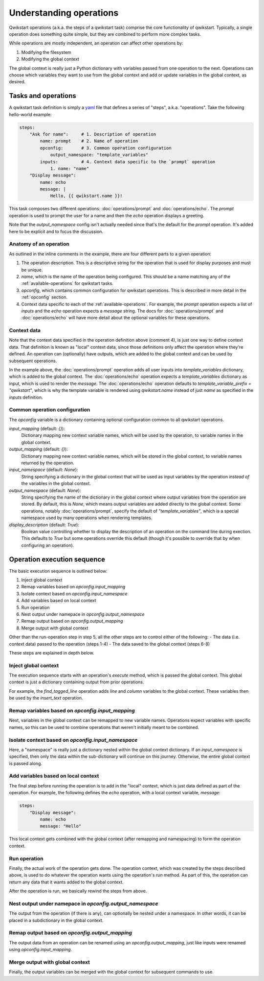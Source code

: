 ========================
Understanding operations
========================

Qwikstart operations (a.k.a. the steps of a qwikstart task) comprise the core
functionality of qwikstart. Typically, a single operation does something quite simple,
but they are combined to perform more complex tasks.

While operations are mostly independent, an operation can affect other operations by:

1. Modifying the filesystem
2. Modifying the global context

The global context is really just a Python dictionary with variables passed from one
operation to the next. Operations can choose which variables they want to use from the
global context and add or update variables in the global context, as desired.

Tasks and operations
====================

A qwikstart task definition is simply a `yaml <https://en.wikipedia.org/wiki/YAML>`_
file that defines a series of "steps", a.k.a. "operations". Take the following
hello-world example:

.. code-block:: yaml

   steps:
       "Ask for name":     # 1. Description of operation
           name: prompt    # 2. Name of operation
           opconfig:       # 3. Common operation configuration
               output_namespace: "template_variables"
           inputs:         # 4. Context data specific to the `prompt` operation
               1. name: "name"
       "Display message":
           name: echo
           message: |
               Hello, {{ qwikstart.name }}!

This task composes two different operations: :doc:`operations/prompt` and
:doc:`operations/echo`. The `prompt` operation is used to prompt the user for a name and
then the `echo` operation displays a greeting.

Note that the `output_namespace` config isn't actually needed since that's the default
for the `prompt` operation. It's added here to be explicit and to focus the discussion.

Anatomy of an operation
-----------------------

As outlined in the inline comments in the example, there are four different parts to
a given operation:

1. The operation description. This is a descriptive string for the operation that is
   used for display purposes and must be unique.
2. `name`, which is the name of the operation being configured. This should be a name
   matching any of the :ref:`available-operations` for qwikstart tasks.
3. `opconfig`, which contains common configuration for qwikstart operations. This is
   described in more detail in the :ref:`opconfig` section.
4. Context data specific to each of the :ref:`available-operations`. For example, the
   `prompt` operation expects a list of `inputs` and the `echo` operation expects
   a `message` string. The docs for :doc:`operations/prompt` and :doc:`operations/echo`
   will have more detail about the optional variables for these operations.

Context data
------------

Note that the context data specified in the operation definition above (comment 4), is
just one way to define context data. That definition is known as "local" context data,
since those definitions only affect the operation where they're defined. An operation
can (optionally) have outputs, which are added to the global context and can be used by
subsequent operations.

In the example above, the :doc:`operations/prompt` operation adds all user inputs into
`template_variables` dictionary, which is added to the global context. The
:doc:`operations/echo` operation expects a `template_variables` dictionary as input,
which is used to render the `message`. The
:doc:`operations/echo` operation defaults to `template_variable_prefix = "qwikstart"`,
which is why the template variable is rendered using `qwikstart.name` instead of just
`name` as specified in the `inputs` definition.

.. _opconfig:

Common operation configuration
------------------------------

The `opconfig` variable is a dictionary containing optional configuration common to all
qwikstart operations.

`input_mapping` (default: `{}`):
    Dictionary mapping new context variable names, which will be used by the operation,
    to variable names in the global context.
`output_mapping` (default: `{}`):
    Dictionary mapping new context variable names, which will be stored in the global
    context, to variable names returned by the operation.
`input_namespace` (default: `None`):
    String specifying a dictionary in the global context that will be used as input
    variables by the operation *instead of* the variables in the global context.
`output_namespace` (default: `None`):
    String specifying the name of the dictionary in the global context where output
    variables from the operation are stored. By default, this is `None`, which means
    output variables are added directly to the global context. Some operations, notably
    :doc:`operations/prompt`, specify the default of `"template_variables"`, which is
    a special namespace used by many operations when rendering templates.
`display_description` (default: `True`):
    Boolean value controlling whether to display the description of an operation on
    the command line during exection. This defaults to `True` but some operations
    override this default (though it's possible to override that by when configuring an
    operation).

Operation execution sequence
============================

The basic execution sequence is outlined below:

1. Inject global context
2. Remap variables based on `opconfig.input_mapping`
3. Isolate context based on `opconfig.input_namespace`
4. Add variables based on local context
5. Run operation
6. Nest output under namepace in `opconfig.output_namespace`
7. Remap output based on `opconfig.output_mapping`
8. Merge output with global context

Other than the run-operation step in step 5, all the other steps are to control either
of the following:
- The data (i.e. context data) passed to the operation (steps 1-4)
- The data saved to the global context (steps 6-8)

These steps are explained in depth below.

Inject global context
---------------------

The execution sequence starts with an operation's `execute` method, which is passed
the global context. This global context is just a dictionary containing output from
prior operations.

For example, the `find_tagged_line` operation adds `line` and `column` variables to the
global context. These variables then be used by the `insert_text` operation.

Remap variables based on `opconfig.input_mapping`
-------------------------------------------------

Next, variables in the global context can be remapped to new variable names. Operations
expect variables with specific names, so this can be used to combine operations that
weren't initially meant to be combined.

Isolate context based on `opconfig.input_namespace`
---------------------------------------------------

Here, a "namespace" is really just a dictionary nested within the global context
dictionary. If an `input_namespace` is specified, then only the data within the
sub-dictionary will continue on this journey. Otherwise, the entire global context is
passed along.

Add variables based on local context
------------------------------------

The final step before running the operation is to add in the "local" context, which is
just data defined as part of the operation. For example, the following defines the
`echo` operation, with a local context variable, `message`:

.. code-block:: yaml

    steps:
        "Display message":
            name: echo
            message: "Hello"

This local context gets combined with the global context (after remapping and
namespacing) to form the operation context.

Run operation
-------------

Finally, the actual work of the operation gets done. The operation context, which was
created by the steps described above, is used to do whatever the operation wants using
the operation's `run` method. As part of this, the operation can return any data that it
wants added to the global context.

After the operation is run, we basically rewind the steps from above.

Nest output under namepace in `opconfig.output_namespace`
---------------------------------------------------------

The output from the operation (if there is any), can optionally be nested under
a namespace. In other words, it can be placed in a subdictionary in the global context.

Remap output based on `opconfig.output_mapping`
-----------------------------------------------

The output data from an operation can be renamed using an `opconfig.output_mapping`,
just like inputs were renamed using `opconfig.input_mapping`.

Merge output with global context
--------------------------------

Finally, the output variables can be merged with the global context for subsequent
commands to use.
